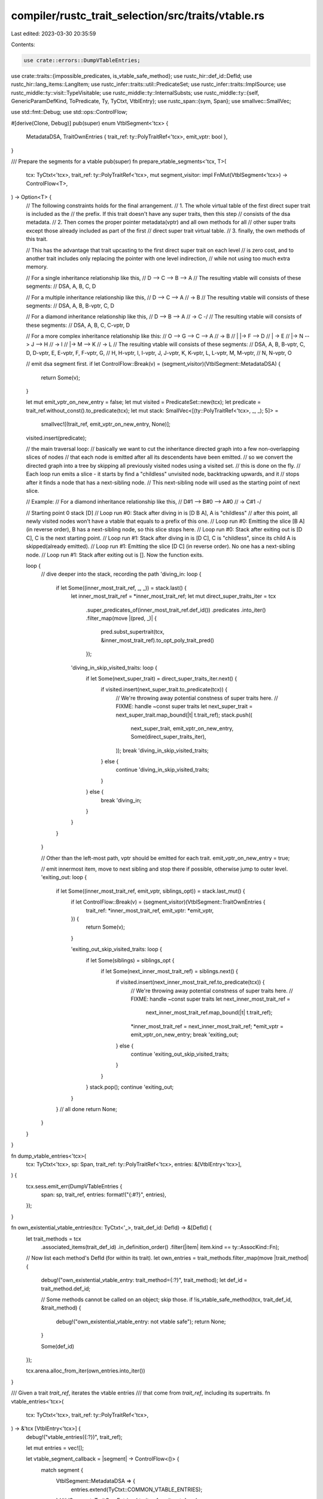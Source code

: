 compiler/rustc_trait_selection/src/traits/vtable.rs
===================================================

Last edited: 2023-03-30 20:35:59

Contents:

.. code-block:: rs

    use crate::errors::DumpVTableEntries;
use crate::traits::{impossible_predicates, is_vtable_safe_method};
use rustc_hir::def_id::DefId;
use rustc_hir::lang_items::LangItem;
use rustc_infer::traits::util::PredicateSet;
use rustc_infer::traits::ImplSource;
use rustc_middle::ty::visit::TypeVisitable;
use rustc_middle::ty::InternalSubsts;
use rustc_middle::ty::{self, GenericParamDefKind, ToPredicate, Ty, TyCtxt, VtblEntry};
use rustc_span::{sym, Span};
use smallvec::SmallVec;

use std::fmt::Debug;
use std::ops::ControlFlow;

#[derive(Clone, Debug)]
pub(super) enum VtblSegment<'tcx> {
    MetadataDSA,
    TraitOwnEntries { trait_ref: ty::PolyTraitRef<'tcx>, emit_vptr: bool },
}

/// Prepare the segments for a vtable
pub(super) fn prepare_vtable_segments<'tcx, T>(
    tcx: TyCtxt<'tcx>,
    trait_ref: ty::PolyTraitRef<'tcx>,
    mut segment_visitor: impl FnMut(VtblSegment<'tcx>) -> ControlFlow<T>,
) -> Option<T> {
    // The following constraints holds for the final arrangement.
    // 1. The whole virtual table of the first direct super trait is included as the
    //    the prefix. If this trait doesn't have any super traits, then this step
    //    consists of the dsa metadata.
    // 2. Then comes the proper pointer metadata(vptr) and all own methods for all
    //    other super traits except those already included as part of the first
    //    direct super trait virtual table.
    // 3. finally, the own methods of this trait.

    // This has the advantage that trait upcasting to the first direct super trait on each level
    // is zero cost, and to another trait includes only replacing the pointer with one level indirection,
    // while not using too much extra memory.

    // For a single inheritance relationship like this,
    //   D --> C --> B --> A
    // The resulting vtable will consists of these segments:
    //  DSA, A, B, C, D

    // For a multiple inheritance relationship like this,
    //   D --> C --> A
    //           \-> B
    // The resulting vtable will consists of these segments:
    //  DSA, A, B, B-vptr, C, D

    // For a diamond inheritance relationship like this,
    //   D --> B --> A
    //     \-> C -/
    // The resulting vtable will consists of these segments:
    //  DSA, A, B, C, C-vptr, D

    // For a more complex inheritance relationship like this:
    //   O --> G --> C --> A
    //     \     \     \-> B
    //     |     |-> F --> D
    //     |           \-> E
    //     |-> N --> J --> H
    //           \     \-> I
    //           |-> M --> K
    //                 \-> L
    // The resulting vtable will consists of these segments:
    //  DSA, A, B, B-vptr, C, D, D-vptr, E, E-vptr, F, F-vptr, G,
    //  H, H-vptr, I, I-vptr, J, J-vptr, K, K-vptr, L, L-vptr, M, M-vptr,
    //  N, N-vptr, O

    // emit dsa segment first.
    if let ControlFlow::Break(v) = (segment_visitor)(VtblSegment::MetadataDSA) {
        return Some(v);
    }

    let mut emit_vptr_on_new_entry = false;
    let mut visited = PredicateSet::new(tcx);
    let predicate = trait_ref.without_const().to_predicate(tcx);
    let mut stack: SmallVec<[(ty::PolyTraitRef<'tcx>, _, _); 5]> =
        smallvec![(trait_ref, emit_vptr_on_new_entry, None)];
    visited.insert(predicate);

    // the main traversal loop:
    // basically we want to cut the inheritance directed graph into a few non-overlapping slices of nodes
    // that each node is emitted after all its descendents have been emitted.
    // so we convert the directed graph into a tree by skipping all previously visited nodes using a visited set.
    // this is done on the fly.
    // Each loop run emits a slice - it starts by find a "childless" unvisited node, backtracking upwards, and it
    // stops after it finds a node that has a next-sibling node.
    // This next-sibling node will used as the starting point of next slice.

    // Example:
    // For a diamond inheritance relationship like this,
    //   D#1 --> B#0 --> A#0
    //     \-> C#1 -/

    // Starting point 0 stack [D]
    // Loop run #0: Stack after diving in is [D B A], A is "childless"
    // after this point, all newly visited nodes won't have a vtable that equals to a prefix of this one.
    // Loop run #0: Emitting the slice [B A] (in reverse order), B has a next-sibling node, so this slice stops here.
    // Loop run #0: Stack after exiting out is [D C], C is the next starting point.
    // Loop run #1: Stack after diving in is [D C], C is "childless", since its child A is skipped(already emitted).
    // Loop run #1: Emitting the slice [D C] (in reverse order). No one has a next-sibling node.
    // Loop run #1: Stack after exiting out is []. Now the function exits.

    loop {
        // dive deeper into the stack, recording the path
        'diving_in: loop {
            if let Some((inner_most_trait_ref, _, _)) = stack.last() {
                let inner_most_trait_ref = *inner_most_trait_ref;
                let mut direct_super_traits_iter = tcx
                    .super_predicates_of(inner_most_trait_ref.def_id())
                    .predicates
                    .into_iter()
                    .filter_map(move |(pred, _)| {
                        pred.subst_supertrait(tcx, &inner_most_trait_ref).to_opt_poly_trait_pred()
                    });

                'diving_in_skip_visited_traits: loop {
                    if let Some(next_super_trait) = direct_super_traits_iter.next() {
                        if visited.insert(next_super_trait.to_predicate(tcx)) {
                            // We're throwing away potential constness of super traits here.
                            // FIXME: handle ~const super traits
                            let next_super_trait = next_super_trait.map_bound(|t| t.trait_ref);
                            stack.push((
                                next_super_trait,
                                emit_vptr_on_new_entry,
                                Some(direct_super_traits_iter),
                            ));
                            break 'diving_in_skip_visited_traits;
                        } else {
                            continue 'diving_in_skip_visited_traits;
                        }
                    } else {
                        break 'diving_in;
                    }
                }
            }
        }

        // Other than the left-most path, vptr should be emitted for each trait.
        emit_vptr_on_new_entry = true;

        // emit innermost item, move to next sibling and stop there if possible, otherwise jump to outer level.
        'exiting_out: loop {
            if let Some((inner_most_trait_ref, emit_vptr, siblings_opt)) = stack.last_mut() {
                if let ControlFlow::Break(v) = (segment_visitor)(VtblSegment::TraitOwnEntries {
                    trait_ref: *inner_most_trait_ref,
                    emit_vptr: *emit_vptr,
                }) {
                    return Some(v);
                }

                'exiting_out_skip_visited_traits: loop {
                    if let Some(siblings) = siblings_opt {
                        if let Some(next_inner_most_trait_ref) = siblings.next() {
                            if visited.insert(next_inner_most_trait_ref.to_predicate(tcx)) {
                                // We're throwing away potential constness of super traits here.
                                // FIXME: handle ~const super traits
                                let next_inner_most_trait_ref =
                                    next_inner_most_trait_ref.map_bound(|t| t.trait_ref);
                                *inner_most_trait_ref = next_inner_most_trait_ref;
                                *emit_vptr = emit_vptr_on_new_entry;
                                break 'exiting_out;
                            } else {
                                continue 'exiting_out_skip_visited_traits;
                            }
                        }
                    }
                    stack.pop();
                    continue 'exiting_out;
                }
            }
            // all done
            return None;
        }
    }
}

fn dump_vtable_entries<'tcx>(
    tcx: TyCtxt<'tcx>,
    sp: Span,
    trait_ref: ty::PolyTraitRef<'tcx>,
    entries: &[VtblEntry<'tcx>],
) {
    tcx.sess.emit_err(DumpVTableEntries {
        span: sp,
        trait_ref,
        entries: format!("{:#?}", entries),
    });
}

fn own_existential_vtable_entries(tcx: TyCtxt<'_>, trait_def_id: DefId) -> &[DefId] {
    let trait_methods = tcx
        .associated_items(trait_def_id)
        .in_definition_order()
        .filter(|item| item.kind == ty::AssocKind::Fn);
    // Now list each method's DefId (for within its trait).
    let own_entries = trait_methods.filter_map(move |trait_method| {
        debug!("own_existential_vtable_entry: trait_method={:?}", trait_method);
        let def_id = trait_method.def_id;

        // Some methods cannot be called on an object; skip those.
        if !is_vtable_safe_method(tcx, trait_def_id, &trait_method) {
            debug!("own_existential_vtable_entry: not vtable safe");
            return None;
        }

        Some(def_id)
    });

    tcx.arena.alloc_from_iter(own_entries.into_iter())
}

/// Given a trait `trait_ref`, iterates the vtable entries
/// that come from `trait_ref`, including its supertraits.
fn vtable_entries<'tcx>(
    tcx: TyCtxt<'tcx>,
    trait_ref: ty::PolyTraitRef<'tcx>,
) -> &'tcx [VtblEntry<'tcx>] {
    debug!("vtable_entries({:?})", trait_ref);

    let mut entries = vec![];

    let vtable_segment_callback = |segment| -> ControlFlow<()> {
        match segment {
            VtblSegment::MetadataDSA => {
                entries.extend(TyCtxt::COMMON_VTABLE_ENTRIES);
            }
            VtblSegment::TraitOwnEntries { trait_ref, emit_vptr } => {
                let existential_trait_ref = trait_ref
                    .map_bound(|trait_ref| ty::ExistentialTraitRef::erase_self_ty(tcx, trait_ref));

                // Lookup the shape of vtable for the trait.
                let own_existential_entries =
                    tcx.own_existential_vtable_entries(existential_trait_ref.def_id());

                let own_entries = own_existential_entries.iter().copied().map(|def_id| {
                    debug!("vtable_entries: trait_method={:?}", def_id);

                    // The method may have some early-bound lifetimes; add regions for those.
                    let substs = trait_ref.map_bound(|trait_ref| {
                        InternalSubsts::for_item(tcx, def_id, |param, _| match param.kind {
                            GenericParamDefKind::Lifetime => tcx.lifetimes.re_erased.into(),
                            GenericParamDefKind::Type { .. }
                            | GenericParamDefKind::Const { .. } => {
                                trait_ref.substs[param.index as usize]
                            }
                        })
                    });

                    // The trait type may have higher-ranked lifetimes in it;
                    // erase them if they appear, so that we get the type
                    // at some particular call site.
                    let substs = tcx
                        .normalize_erasing_late_bound_regions(ty::ParamEnv::reveal_all(), substs);

                    // It's possible that the method relies on where-clauses that
                    // do not hold for this particular set of type parameters.
                    // Note that this method could then never be called, so we
                    // do not want to try and codegen it, in that case (see #23435).
                    let predicates = tcx.predicates_of(def_id).instantiate_own(tcx, substs);
                    if impossible_predicates(
                        tcx,
                        predicates.map(|(predicate, _)| predicate).collect(),
                    ) {
                        debug!("vtable_entries: predicates do not hold");
                        return VtblEntry::Vacant;
                    }

                    let instance = ty::Instance::resolve_for_vtable(
                        tcx,
                        ty::ParamEnv::reveal_all(),
                        def_id,
                        substs,
                    )
                    .expect("resolution failed during building vtable representation");
                    VtblEntry::Method(instance)
                });

                entries.extend(own_entries);

                if emit_vptr {
                    entries.push(VtblEntry::TraitVPtr(trait_ref));
                }
            }
        }

        ControlFlow::Continue(())
    };

    let _ = prepare_vtable_segments(tcx, trait_ref, vtable_segment_callback);

    if tcx.has_attr(trait_ref.def_id(), sym::rustc_dump_vtable) {
        let sp = tcx.def_span(trait_ref.def_id());
        dump_vtable_entries(tcx, sp, trait_ref, &entries);
    }

    tcx.arena.alloc_from_iter(entries.into_iter())
}

/// Find slot base for trait methods within vtable entries of another trait
pub(super) fn vtable_trait_first_method_offset<'tcx>(
    tcx: TyCtxt<'tcx>,
    key: (
        ty::PolyTraitRef<'tcx>, // trait_to_be_found
        ty::PolyTraitRef<'tcx>, // trait_owning_vtable
    ),
) -> usize {
    let (trait_to_be_found, trait_owning_vtable) = key;

    // #90177
    let trait_to_be_found_erased = tcx.erase_regions(trait_to_be_found);

    let vtable_segment_callback = {
        let mut vtable_base = 0;

        move |segment| {
            match segment {
                VtblSegment::MetadataDSA => {
                    vtable_base += TyCtxt::COMMON_VTABLE_ENTRIES.len();
                }
                VtblSegment::TraitOwnEntries { trait_ref, emit_vptr } => {
                    if tcx.erase_regions(trait_ref) == trait_to_be_found_erased {
                        return ControlFlow::Break(vtable_base);
                    }
                    vtable_base += count_own_vtable_entries(tcx, trait_ref);
                    if emit_vptr {
                        vtable_base += 1;
                    }
                }
            }
            ControlFlow::Continue(())
        }
    };

    if let Some(vtable_base) =
        prepare_vtable_segments(tcx, trait_owning_vtable, vtable_segment_callback)
    {
        vtable_base
    } else {
        bug!("Failed to find info for expected trait in vtable");
    }
}

/// Find slot offset for trait vptr within vtable entries of another trait
pub(crate) fn vtable_trait_upcasting_coercion_new_vptr_slot<'tcx>(
    tcx: TyCtxt<'tcx>,
    key: (
        Ty<'tcx>, // trait object type whose trait owning vtable
        Ty<'tcx>, // trait object for supertrait
    ),
) -> Option<usize> {
    let (source, target) = key;
    assert!(matches!(&source.kind(), &ty::Dynamic(..)) && !source.needs_infer());
    assert!(matches!(&target.kind(), &ty::Dynamic(..)) && !target.needs_infer());

    // this has been typecked-before, so diagnostics is not really needed.
    let unsize_trait_did = tcx.require_lang_item(LangItem::Unsize, None);

    let trait_ref = tcx.mk_trait_ref(unsize_trait_did, [source, target]);

    match tcx.codegen_select_candidate((ty::ParamEnv::reveal_all(), ty::Binder::dummy(trait_ref))) {
        Ok(ImplSource::TraitUpcasting(implsrc_traitcasting)) => {
            implsrc_traitcasting.vtable_vptr_slot
        }
        otherwise => bug!("expected TraitUpcasting candidate, got {otherwise:?}"),
    }
}

/// Given a trait `trait_ref`, returns the number of vtable entries
/// that come from `trait_ref`, excluding its supertraits. Used in
/// computing the vtable base for an upcast trait of a trait object.
pub(crate) fn count_own_vtable_entries<'tcx>(
    tcx: TyCtxt<'tcx>,
    trait_ref: ty::PolyTraitRef<'tcx>,
) -> usize {
    tcx.own_existential_vtable_entries(trait_ref.def_id()).len()
}

pub(super) fn provide(providers: &mut ty::query::Providers) {
    *providers = ty::query::Providers {
        own_existential_vtable_entries,
        vtable_entries,
        vtable_trait_upcasting_coercion_new_vptr_slot,
        ..*providers
    };
}


